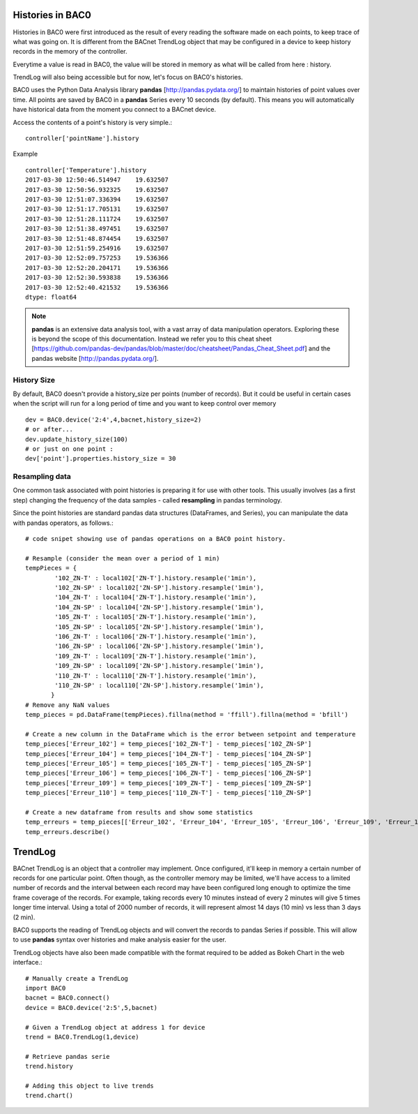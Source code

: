 Histories in BAC0
====================

Histories in BAC0 were first introduced as the result of every reading the software made on
each points, to keep trace of what was going on. It is different from the BACnet TrendLog object
that may be configured in a device to keep history records in the memory of the controller.

Everytime a value is read in BAC0, the value will be stored in memory as what will be called
from here : history.

TrendLog will also being accessible but for now, let's focus on BAC0's histories.

BAC0 uses the Python Data Analysis library **pandas** [http://pandas.pydata.org/] to 
maintain histories of point values over time.  All points are saved by BAC0 in a **pandas** 
Series every 10 seconds (by default).  This means you will automatically have historical data 
from the moment you connect to a BACnet device.

Access the contents of a point's history is very simple.::
    
    controller['pointName'].history

Example ::

    controller['Temperature'].history
    2017-03-30 12:50:46.514947    19.632507
    2017-03-30 12:50:56.932325    19.632507
    2017-03-30 12:51:07.336394    19.632507
    2017-03-30 12:51:17.705131    19.632507
    2017-03-30 12:51:28.111724    19.632507
    2017-03-30 12:51:38.497451    19.632507
    2017-03-30 12:51:48.874454    19.632507
    2017-03-30 12:51:59.254916    19.632507
    2017-03-30 12:52:09.757253    19.536366
    2017-03-30 12:52:20.204171    19.536366
    2017-03-30 12:52:30.593838    19.536366
    2017-03-30 12:52:40.421532    19.536366
    dtype: float64


.. note:: 
    **pandas** is an extensive data analysis tool, with a vast array of data manipulation operators.
    Exploring these is beyond the scope of this documentation.  Instead we refer you to this 
    cheat sheet [https://github.com/pandas-dev/pandas/blob/master/doc/cheatsheet/Pandas_Cheat_Sheet.pdf] and 
    the pandas website [http://pandas.pydata.org/].

History Size
--------------
By default, BAC0 doesn't provide a history_size per points (number of records). But it could be 
useful in certain cases when the script will run for a long period of time and you want to keep
control over memory ::

    dev = BAC0.device('2:4',4,bacnet,history_size=2)
    # or after...
    dev.update_history_size(100)
    # or just on one point : 
    dev['point'].properties.history_size = 30

Resampling data
--------------- 
One common task associated with point histories is preparing it for use with other tools.
This usually involves (as a first step) changing the frequency of the data samples - called 
**resampling** in pandas terminology.

Since the point histories are standard pandas data structures (DataFrames, and Series), you can 
manipulate the data with pandas operators, as follows.::

    # code snipet showing use of pandas operations on a BAC0 point history.
   
    # Resample (consider the mean over a period of 1 min)    
    tempPieces = {
            '102_ZN-T' : local102['ZN-T'].history.resample('1min'),
            '102_ZN-SP' : local102['ZN-SP'].history.resample('1min'),
            '104_ZN-T' : local104['ZN-T'].history.resample('1min'),
            '104_ZN-SP' : local104['ZN-SP'].history.resample('1min'),
            '105_ZN-T' : local105['ZN-T'].history.resample('1min'),
            '105_ZN-SP' : local105['ZN-SP'].history.resample('1min'),
            '106_ZN-T' : local106['ZN-T'].history.resample('1min'),
            '106_ZN-SP' : local106['ZN-SP'].history.resample('1min'),
            '109_ZN-T' : local109['ZN-T'].history.resample('1min'),
            '109_ZN-SP' : local109['ZN-SP'].history.resample('1min'),
            '110_ZN-T' : local110['ZN-T'].history.resample('1min'),
            '110_ZN-SP' : local110['ZN-SP'].history.resample('1min'),    
           }
    # Remove any NaN values
    temp_pieces = pd.DataFrame(tempPieces).fillna(method = 'ffill').fillna(method = 'bfill')
    
    # Create a new column in the DataFrame which is the error between setpoint and temperature
    temp_pieces['Erreur_102'] = temp_pieces['102_ZN-T'] - temp_pieces['102_ZN-SP']
    temp_pieces['Erreur_104'] = temp_pieces['104_ZN-T'] - temp_pieces['104_ZN-SP']
    temp_pieces['Erreur_105'] = temp_pieces['105_ZN-T'] - temp_pieces['105_ZN-SP']
    temp_pieces['Erreur_106'] = temp_pieces['106_ZN-T'] - temp_pieces['106_ZN-SP']
    temp_pieces['Erreur_109'] = temp_pieces['109_ZN-T'] - temp_pieces['109_ZN-SP']
    temp_pieces['Erreur_110'] = temp_pieces['110_ZN-T'] - temp_pieces['110_ZN-SP']

    # Create a new dataframe from results and show some statistics    
    temp_erreurs = temp_pieces[['Erreur_102', 'Erreur_104', 'Erreur_105', 'Erreur_106', 'Erreur_109', 'Erreur_110']]
    temp_erreurs.describe()

TrendLog
========
BACnet TrendLog is an object that a controller may implement. Once configured, it'll keep in memory
a certain number of records for one particular point. Often though, as the controller memory may be
limited, we'll have access to a limited number of records and the interval between each record may
have been configured long enough to optimize the time frame coverage of the records. For example,
taking records every 10 minutes instead of every 2 minutes will give 5 times longer time interval.
Using a total of 2000 number of records, it will represent almost 14 days (10 min) vs less than 3 days
(2 min).

BAC0 supports the reading of TrendLog objects and will convert the records to pandas Series if possible.
This will allow to use **pandas** syntax over histories and make analysis easier for the user.

TrendLog objects have also been made compatible with the format required to be added as Bokeh Chart
in the web interface.::

   # Manually create a TrendLog
   import BAC0
   bacnet = BAC0.connect()
   device = BAC0.device('2:5',5,bacnet)

   # Given a TrendLog object at address 1 for device
   trend = BAC0.TrendLog(1,device)

   # Retrieve pandas serie
   trend.history

   # Adding this object to live trends
   trend.chart()
